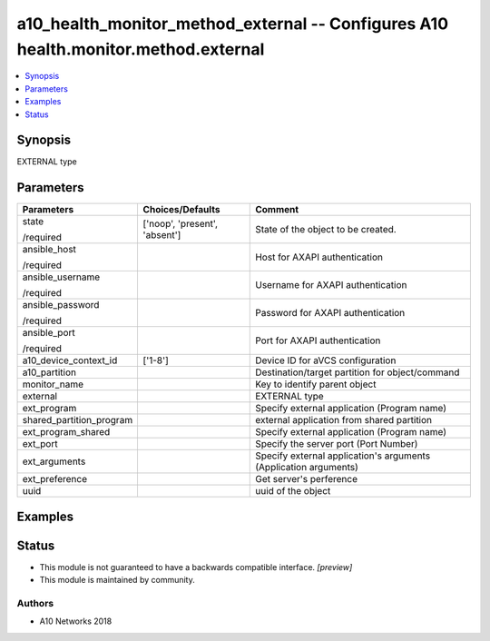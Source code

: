 .. _a10_health_monitor_method_external_module:


a10_health_monitor_method_external -- Configures A10 health.monitor.method.external
===================================================================================

.. contents::
   :local:
   :depth: 1


Synopsis
--------

EXTERNAL type






Parameters
----------

+--------------------------+-------------------------------+------------------------------------------------------------------+
| Parameters               | Choices/Defaults              | Comment                                                          |
|                          |                               |                                                                  |
|                          |                               |                                                                  |
+==========================+===============================+==================================================================+
| state                    | ['noop', 'present', 'absent'] | State of the object to be created.                               |
|                          |                               |                                                                  |
| /required                |                               |                                                                  |
+--------------------------+-------------------------------+------------------------------------------------------------------+
| ansible_host             |                               | Host for AXAPI authentication                                    |
|                          |                               |                                                                  |
| /required                |                               |                                                                  |
+--------------------------+-------------------------------+------------------------------------------------------------------+
| ansible_username         |                               | Username for AXAPI authentication                                |
|                          |                               |                                                                  |
| /required                |                               |                                                                  |
+--------------------------+-------------------------------+------------------------------------------------------------------+
| ansible_password         |                               | Password for AXAPI authentication                                |
|                          |                               |                                                                  |
| /required                |                               |                                                                  |
+--------------------------+-------------------------------+------------------------------------------------------------------+
| ansible_port             |                               | Port for AXAPI authentication                                    |
|                          |                               |                                                                  |
| /required                |                               |                                                                  |
+--------------------------+-------------------------------+------------------------------------------------------------------+
| a10_device_context_id    | ['1-8']                       | Device ID for aVCS configuration                                 |
|                          |                               |                                                                  |
|                          |                               |                                                                  |
+--------------------------+-------------------------------+------------------------------------------------------------------+
| a10_partition            |                               | Destination/target partition for object/command                  |
|                          |                               |                                                                  |
|                          |                               |                                                                  |
+--------------------------+-------------------------------+------------------------------------------------------------------+
| monitor_name             |                               | Key to identify parent object                                    |
|                          |                               |                                                                  |
|                          |                               |                                                                  |
+--------------------------+-------------------------------+------------------------------------------------------------------+
| external                 |                               | EXTERNAL type                                                    |
|                          |                               |                                                                  |
|                          |                               |                                                                  |
+--------------------------+-------------------------------+------------------------------------------------------------------+
| ext_program              |                               | Specify external application (Program name)                      |
|                          |                               |                                                                  |
|                          |                               |                                                                  |
+--------------------------+-------------------------------+------------------------------------------------------------------+
| shared_partition_program |                               | external application from shared partition                       |
|                          |                               |                                                                  |
|                          |                               |                                                                  |
+--------------------------+-------------------------------+------------------------------------------------------------------+
| ext_program_shared       |                               | Specify external application (Program name)                      |
|                          |                               |                                                                  |
|                          |                               |                                                                  |
+--------------------------+-------------------------------+------------------------------------------------------------------+
| ext_port                 |                               | Specify the server port (Port Number)                            |
|                          |                               |                                                                  |
|                          |                               |                                                                  |
+--------------------------+-------------------------------+------------------------------------------------------------------+
| ext_arguments            |                               | Specify external application's arguments (Application arguments) |
|                          |                               |                                                                  |
|                          |                               |                                                                  |
+--------------------------+-------------------------------+------------------------------------------------------------------+
| ext_preference           |                               | Get server's perference                                          |
|                          |                               |                                                                  |
|                          |                               |                                                                  |
+--------------------------+-------------------------------+------------------------------------------------------------------+
| uuid                     |                               | uuid of the object                                               |
|                          |                               |                                                                  |
|                          |                               |                                                                  |
+--------------------------+-------------------------------+------------------------------------------------------------------+







Examples
--------

.. code-block:: yaml+jinja

    





Status
------




- This module is not guaranteed to have a backwards compatible interface. *[preview]*


- This module is maintained by community.



Authors
~~~~~~~

- A10 Networks 2018

